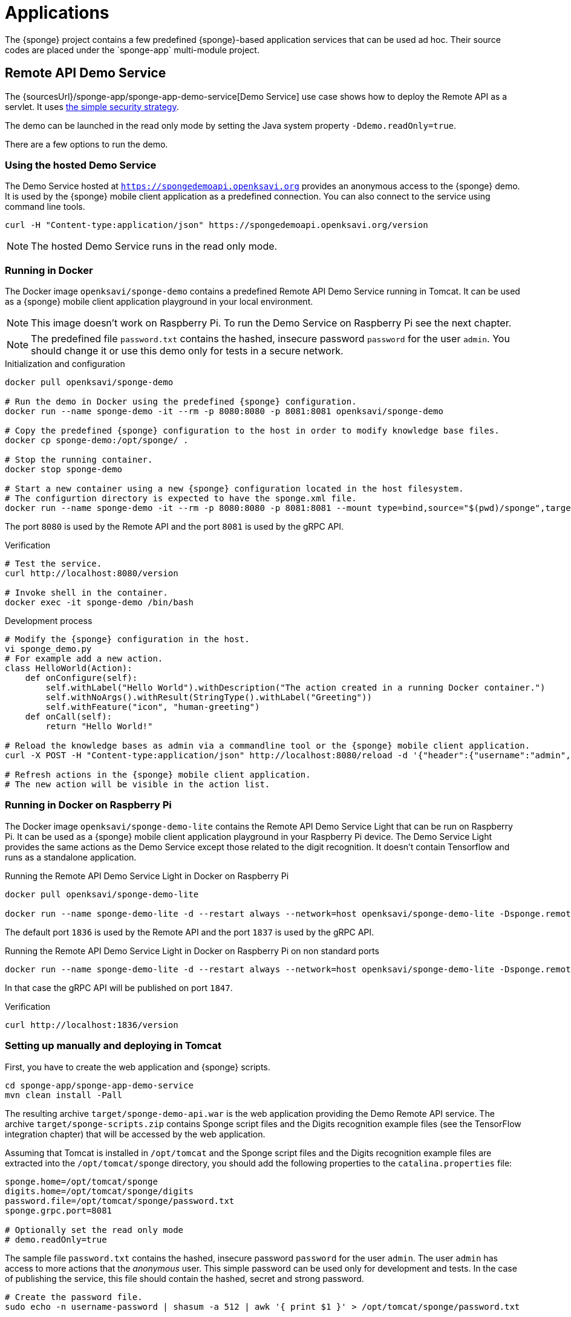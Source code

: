 = Applications
The {sponge} project contains a few predefined {sponge}-based application services that can be used ad hoc. Their source codes are placed under the `sponge-app` multi-module project.

[[remote-api-demo-service]]
== Remote API Demo Service
The {sourcesUrl}/sponge-app/sponge-app-demo-service[Demo Service] use case shows how to deploy the Remote API as a servlet. It uses <<remote-api-server-simple-security-strategy,the simple security strategy>>.

The demo can be launched in the read only mode by setting the Java system property `-Ddemo.readOnly=true`.

There are a few options to run the demo.

[discrete]
=== Using the hosted Demo Service
The Demo Service hosted at `https://spongedemoapi.openksavi.org` provides an anonymous access to the {sponge} demo. It is used by the {sponge} mobile client application as a predefined connection. You can also connect to the service using command line tools.

[source,bash,subs="verbatim,attributes"]
----
curl -H "Content-type:application/json" https://spongedemoapi.openksavi.org/version
----

NOTE: The hosted Demo Service runs in the read only mode.

[discrete]
=== Running in Docker
The Docker image `openksavi/sponge-demo` contains a predefined Remote API Demo Service running in Tomcat. It can be used as a {sponge} mobile client application playground in your local environment.

NOTE: This image doesn't work on Raspberry Pi. To run the Demo Service on Raspberry Pi see the next chapter.

NOTE: The predefined file `password.txt` contains the hashed, insecure password `password` for the user `admin`. You should change it or use this demo only for tests in a secure network.

.Initialization and configuration
[source,bash,subs="verbatim,attributes"]
----
docker pull openksavi/sponge-demo

# Run the demo in Docker using the predefined {sponge} configuration.
docker run --name sponge-demo -it --rm -p 8080:8080 -p 8081:8081 openksavi/sponge-demo

# Copy the predefined {sponge} configuration to the host in order to modify knowledge base files.
docker cp sponge-demo:/opt/sponge/ .

# Stop the running container.
docker stop sponge-demo

# Start a new container using a new {sponge} configuration located in the host filesystem.
# The configurtion directory is expected to have the sponge.xml file.
docker run --name sponge-demo -it --rm -p 8080:8080 -p 8081:8081 --mount type=bind,source="$(pwd)/sponge",target=/opt/sponge openksavi/sponge-demo
----

The port `8080` is used by the Remote API and the port `8081` is used by the gRPC API.

.Verification
[source,bash,subs="verbatim,attributes"]
----
# Test the service.
curl http://localhost:8080/version

# Invoke shell in the container.
docker exec -it sponge-demo /bin/bash
----

.Development process
[source,bash,subs="verbatim,attributes"]
----
# Modify the {sponge} configuration in the host.
vi sponge_demo.py
# For example add a new action.
class HelloWorld(Action):
    def onConfigure(self):
        self.withLabel("Hello World").withDescription("The action created in a running Docker container.")
        self.withNoArgs().withResult(StringType().withLabel("Greeting"))
        self.withFeature("icon", "human-greeting")
    def onCall(self):
        return "Hello World!"

# Reload the knowledge bases as admin via a commandline tool or the {sponge} mobile client application.
curl -X POST -H "Content-type:application/json" http://localhost:8080/reload -d '{"header":{"username":"admin","password":"password"}}'

# Refresh actions in the {sponge} mobile client application.
# The new action will be visible in the action list.
----

[discrete]
=== Running in Docker on Raspberry Pi
The Docker image `openksavi/sponge-demo-lite` contains the Remote API Demo Service Light that can be run on Raspberry Pi. It can be used as a {sponge} mobile client application playground in your Raspberry Pi device. The Demo Service Light provides the same actions as the Demo Service except those related to the digit recognition. It doesn't contain Tensorflow and runs as a standalone application.

.Running the Remote API Demo Service Light in Docker on Raspberry Pi
[source,bash,subs="verbatim,attributes"]
----
docker pull openksavi/sponge-demo-lite

docker run --name sponge-demo-lite -d --restart always --network=host openksavi/sponge-demo-lite -Dsponge.remoteApiServer.serviceDiscoveryUrl="http://$(hostname -I | awk '{print $1}'):1836"
----

The default port `1836` is used by the Remote API and the port `1837` is used by the gRPC API.

.Running the Remote API Demo Service Light in Docker on Raspberry Pi on non standard ports
[source,bash,subs="verbatim,attributes"]
----
docker run --name sponge-demo-lite -d --restart always --network=host openksavi/sponge-demo-lite -Dsponge.remoteApiServer.port=1846 -Dsponge.remoteApiServer.serviceDiscoveryUrl="http://$(hostname -I | awk '{print $1}'):1846"
----

In that case the gRPC API will be published on port `1847`.

.Verification
[source,bash,subs="verbatim,attributes"]
----
curl http://localhost:1836/version
----

[discrete]
=== Setting up manually and deploying in Tomcat
First, you have to create the web application and {sponge} scripts.
[source,bash,subs="verbatim,attributes"]
----
cd sponge-app/sponge-app-demo-service
mvn clean install -Pall
----

The resulting archive `target/sponge-demo-api.war` is the web application providing the Demo Remote API service. The archive `target/sponge-scripts.zip` contains Sponge script files and the Digits recognition example files (see the TensorFlow integration chapter) that will be accessed by the web application.

Assuming that Tomcat is installed in `/opt/tomcat` and the Sponge script files and the Digits recognition example files are extracted into the `/opt/tomcat/sponge` directory, you should add the following properties to the `catalina.properties` file:
----
sponge.home=/opt/tomcat/sponge
digits.home=/opt/tomcat/sponge/digits
password.file=/opt/tomcat/sponge/password.txt
sponge.grpc.port=8081

# Optionally set the read only mode
# demo.readOnly=true
----

The sample file `password.txt` contains the hashed, insecure password `password` for the user `admin`. The user `admin` has access to more actions that the _anonymous_ user. This simple password can be used only for development and tests. In the case of publishing the service, this file should contain the hashed, secret and strong password.

[source,bash]
----
# Create the password file.
sudo echo -n username-password | shasum -a 512 | awk '{ print $1 }' > /opt/tomcat/sponge/password.txt

# Setup privileges.
cd /opt/tomcat
sudo chown -R tomcat:tomcat sponge

# Restart Tomcat.
sudo systemctl restart tomcat.service
----

Deploy the web application as `sponge-demo-api` using the Tomcat Web Application Manager. Then test the service.

[source,bash]
----
curl http://localhost:8080/version
----

[discrete]
=== Running in Jetty
You may also run this example using the Jetty server started by the maven command:

.Example of the Remote API servlet
[source,bash,subs="verbatim,attributes"]
----
cd sponge-app/sponge-app-demo-service
mvn jetty:run
----

[discrete]
=== Tiles servers usage in maps
The example action `Action with a geo map` (`ActionWithGeoMap`) uses the tiles servers to show a base map:

* OpenStreetMap. Please see the https://operations.osmfoundation.org/policies/tiles/[OpenStreetMap Tile Usage Policy] requirements.
* Google. Please see the https://cloud.google.com/maps-platform/terms[Google Maps Terms of Service].

You may use other online XYZ tile map servers as well.

[[mpd-mpc-raspberry]]
== MPD Client Service
The {sponge} MPD Client Service provides a basic set of Music Player Demon (MPD) client related actions. It can be used in combination with the generic {sponge} mobile client application as a simple music player. It includes the `sponge-kb-mpd-mpc` knowledge base artifact.

The {sponge} MPD service uses the `mpc` client commandline to communicate with the MPD server. For performance reasons the {sponge} MPD service should be installed on the same machine that runs an MPD server.

NOTE: One of the aims of the {sponge} MPD Client Service application is to showcase the ability of {sponge} to publish a set of commandline tool invocations as a Remote API and use it in a mobile application. It is not a replacement for existing MPD clients available for mobile devices because they connect to an MPD server directly. The architecture shown in this example introduces an additional layer between the MPD server and the GUI MPD client (in that case the generic {sponge} mobile client application) that can have a noticable impact on the performance.

[discrete]
=== Running in Docker
The Docker image `openksavi/sponge-mpd` contains a predefined {sponge} MPD service.

The main use case is that the service runs in Docker on a Raspberry PI with an already configured MPD. There is a number of Linux distributions for a Raspberry PI that provide well configured music player features. For this example the https://moodeaudio.org[moOde audio player] has been chosen.

The architecture of this solution is: Raspberry PI with the MPD server (running in the moOde audio distribution) and Docker containing the {sponge} MPD service.

Installing the {sponge} MPD service:

* https://moodeaudio.org[Download], install and https://github.com/moode-player/moode/blob/master/www/setup.txt[setup] the moOde audio player for Raspberry PI.
* Connect to the Raspberry PI via SSH as the `pi` user.
* Install and configure https://howchoo.com/g/nmrlzmq1ymn/how-to-install-docker-on-your-raspberry-pi[Docker].

----
sudo curl -fsSL https://get.docker.com -o get-docker.sh && sh get-docker.sh
sudo usermod -aG docker pi
----

* Relogin.
* Run the {sponge} MPD service in Docker.

----
docker pull openksavi/sponge-mpd
docker run --name sponge-mpd -d --restart always --network=host openksavi/sponge-mpd -Dsponge.remoteApiServer.serviceDiscoveryUrl="http://$(hostname -I | awk '{print $1}'):1836"
----

Setting the `sponge.remoteApiServer.serviceDiscoveryUrl` property allows client applications (e.g. the Sponge Remote mobile application) to automatically find this service in a local network. If you want to change the service name, provide the `sponge.remoteApiServer.name` property as well, e.g. `-Dsponge.remoteApiServer.name="Docker MPD"`.

* Check the {sponge} MPD service logs.

----
docker logs sponge-mpd -f
----

If you have a https://developer.musixmatch.com[Musixmatch API key], you can configure the service to access song lyrics by adding `-DmusixmatchApiKey=YOUR_MUSIXMATCH_API_KEY` to the `docker run` command line. Song lyrics can be shown in the Sponge Remote application.

Limitations:

* The MPD connection configuration (e.g. the MPD host) is not persisted between restarts.
* This Docker image has been tested only on a Linux host.
